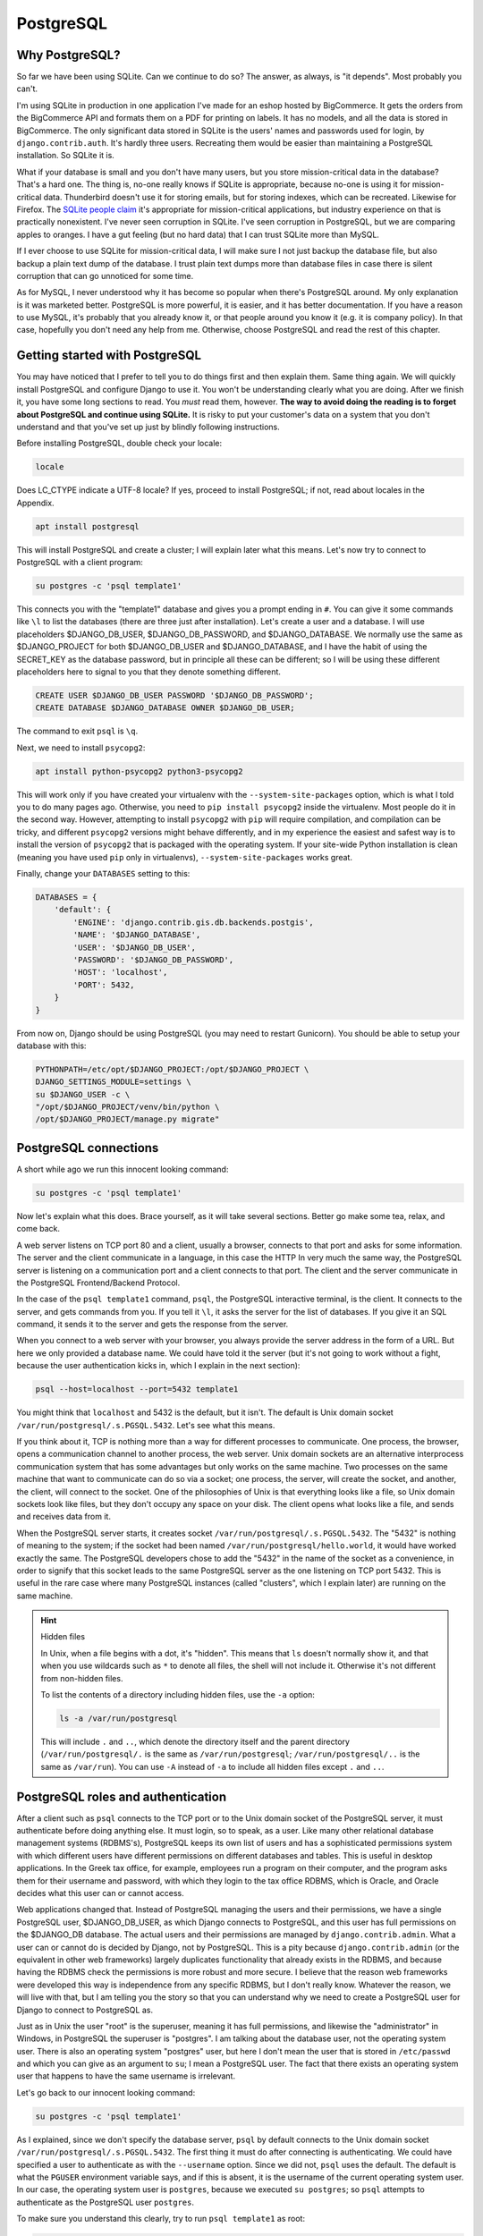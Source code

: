 PostgreSQL
==========

Why PostgreSQL?
---------------

So far we have been using SQLite. Can we continue to do so? The answer,
as always, is "it depends". Most probably you can't.

I'm using SQLite in production in one application I've made for an
eshop hosted by BigCommerce. It gets the orders from the BigCommerce API
and formats them on a PDF for printing on labels. It has no models, and
all the data is stored in BigCommerce. The only significant data stored
in SQLite is the users' names and passwords used for login, by
``django.contrib.auth``. It's hardly three users. Recreating them would
be easier than maintaining a PostgreSQL installation. So SQLite it is.

What if your database is small and you don't have many users, but you
store mission-critical data in the database? That's a hard one. The
thing is, no-one really knows if SQLite is appropriate, because no-one
is using it for mission-critical data. Thunderbird doesn't use it for
storing emails, but for storing indexes, which can be recreated.
Likewise for Firefox. The `SQLite people claim`_ it's appropriate for
mission-critical applications, but industry experience on that is
practically nonexistent. I've never seen corruption in SQLite. I've seen
corruption in PostgreSQL, but we are comparing apples to oranges. I have
a gut feeling (but no hard data) that I can trust SQLite more than
MySQL.

If I ever choose to use SQLite for mission-critical data, I will make
sure I not just backup the database file, but also backup a plain text
dump of the database. I trust plain text dumps more than database files
in case there is silent corruption that can go unnoticed for some time.

As for MySQL, I never understood why it has become so popular when
there's PostgreSQL around. My only explanation is it was marketed
better. PostgreSQL is more powerful, it is easier, and it has better
documentation. If you have a reason to use MySQL, it's probably that you
already know it, or that people around you know it (e.g. it is
company policy). In that case, hopefully you don't need any help from
me. Otherwise, choose PostgreSQL and read the rest of this chapter.

.. _SQLite people claim: https://www.sqlite.org/testing.html

Getting started with PostgreSQL
-------------------------------

You may have noticed that I prefer to tell you to do things first and
then explain them. Same thing again. We will quickly install PostgreSQL
and configure Django to use it. You won't be understanding clearly what
you are doing. After we finish it, you have some long sections to read.
You *must* read them, however. **The way to avoid doing the reading is
to forget about PostgreSQL and continue using SQLite.** It is risky to
put your customer's data on a system that you don't understand and that
you've set up just by blindly following instructions.

Before installing PostgreSQL, double check your locale:

.. code-block:: bash

   locale

Does LC_CTYPE indicate a UTF-8 locale? If yes, proceed to install
PostgreSQL; if not, read about locales in the Appendix.

.. code-block:: bash

   apt install postgresql

This will install PostgreSQL and create a cluster; I will explain later
what this means. Let's now try to connect to PostgreSQL with a client
program:

.. code-block:: bash

   su postgres -c 'psql template1'

This connects you with the "template1" database and gives you a prompt
ending in ``#``. You can give it some commands like ``\l`` to list the
databases (there are three just after installation). Let's create a
user and a database. I will use placeholders $DJANGO_DB_USER,
$DJANGO_DB_PASSWORD, and $DJANGO_DATABASE. We normally use the same as
$DJANGO_PROJECT for both $DJANGO_DB_USER and $DJANGO_DATABASE, and I
have the habit of using the SECRET_KEY as the database password, but in
principle all these can be different; so I will be using these different
placeholders here to signal to you that they denote something different.

.. code-block:: sql

   CREATE USER $DJANGO_DB_USER PASSWORD '$DJANGO_DB_PASSWORD';
   CREATE DATABASE $DJANGO_DATABASE OWNER $DJANGO_DB_USER;

The command to exit ``psql`` is ``\q``.

Next, we need to install ``psycopg2``:

.. code-block:: bash

    apt install python-psycopg2 python3-psycopg2

This will work only if you have created your virtualenv with the
``--system-site-packages`` option, which is what I told you to do many
pages ago. Otherwise, you need to ``pip install psycopg2`` inside the
virtualenv. Most people do it in the second way. However, attempting to
install ``psycopg2`` with ``pip`` will require compilation, and
compilation can be tricky, and different ``psycopg2`` versions might
behave differently, and in my experience the easiest and safest way is
to install the version of ``psycopg2`` that is packaged with the
operating system. If your site-wide Python installation is clean
(meaning you have used ``pip`` only in virtualenvs),
``--system-site-packages`` works great.

Finally, change your ``DATABASES`` setting to this:

.. code-block:: python

    DATABASES = {
        'default': {
            'ENGINE': 'django.contrib.gis.db.backends.postgis',
            'NAME': '$DJANGO_DATABASE',
            'USER': '$DJANGO_DB_USER',
            'PASSWORD': '$DJANGO_DB_PASSWORD',
            'HOST': 'localhost',
            'PORT': 5432,
        }
    }

From now on, Django should be using PostgreSQL (you may need to restart
Gunicorn). You should be able to setup your database with this:

.. code-block:: bash

    PYTHONPATH=/etc/opt/$DJANGO_PROJECT:/opt/$DJANGO_PROJECT \
    DJANGO_SETTINGS_MODULE=settings \
    su $DJANGO_USER -c \
    "/opt/$DJANGO_PROJECT/venv/bin/python \
    /opt/$DJANGO_PROJECT/manage.py migrate"


PostgreSQL connections
----------------------

A short while ago we run this innocent looking command:

.. code-block:: bash

   su postgres -c 'psql template1'

Now let's explain what this does. Brace yourself, as it will take
several sections. Better go make some tea, relax, and come back.

A web server listens on TCP port 80 and a client, usually a browser,
connects to that port and asks for some information. The server and the
client communicate in a language, in this case the HTTP In very much the
same way, the PostgreSQL server is listening on a communication port and
a client connects to that port. The client and the server communicate in
the PostgreSQL Frontend/Backend Protocol.

In the case of the ``psql template1`` command, ``psql``, the PostgreSQL
interactive terminal, is the client. It connects to the server, and gets
commands from you. If you tell it ``\l``, it asks the server for the
list of databases. If you give it an SQL command, it sends it to the
server and gets the response from the server.

When you connect to a web server with your browser, you always provide
the server address in the form of a URL. But here we only provided a
database name. We could have told it the server (but it's not going to
work without a fight, because the user authentication kicks in, which I
explain in the next section):

.. code-block:: bash

   psql --host=localhost --port=5432 template1

You might think that ``localhost`` and 5432 is the default, but it
isn't. The default is Unix domain socket
``/var/run/postgresql/.s.PGSQL.5432``. Let's see what this means.

If you think about it, TCP is nothing more than a way for different
processes to communicate. One process, the browser, opens a
communication channel to another process, the web server. Unix domain
sockets are an alternative interprocess communication system that has
some advantages but only works on the same machine. Two processes on the
same machine that want to communicate can do so via a socket; one
process, the server, will create the socket, and another, the client,
will connect to the socket. One of the philosophies of Unix is that
everything looks like a file, so Unix domain sockets look like files,
but they don't occupy any space on your disk. The client opens what
looks like a file, and sends and receives data from it.

When the PostgreSQL server starts, it creates socket
``/var/run/postgresql/.s.PGSQL.5432``. The "5432" is nothing of meaning
to the system; if the socket had been named
``/var/run/postgresql/hello.world``, it would have worked exactly the
same. The PostgreSQL developers chose to add the "5432" in the name of
the socket as a convenience, in order to signify that this socket leads
to the same PostgreSQL server as the one listening on TCP port 5432.
This is useful in the rare case where many PostgreSQL instances (called
"clusters", which I explain later) are running on the same machine.

.. hint:: Hidden files

   In Unix, when a file begins with a dot, it's "hidden". This means
   that ``ls`` doesn't normally show it, and that when you use wildcards
   such as ``*`` to denote all files, the shell will not include it.
   Otherwise it's not different from non-hidden files.

   To list the contents of a directory including hidden files, use the
   ``-a`` option:

   .. code-block:: bash

      ls -a /var/run/postgresql

   This will include ``.`` and ``..``, which denote the directory itself
   and the parent directory (``/var/run/postgresql/.`` is the same as
   ``/var/run/postgresql``; ``/var/run/postgresql/..`` is the same as
   ``/var/run``). You can use ``-A`` instead of ``-a`` to include all
   hidden files except ``.`` and ``..``.


PostgreSQL roles and authentication
-----------------------------------

After a client such as ``psql`` connects to the TCP port or to the Unix
domain socket of the PostgreSQL server, it must authenticate before
doing anything else. It must login, so to speak, as a user. Like many
other relational database management systems (RDBMS's), PostgreSQL keeps
its own list of users and has a sophisticated permissions system with
which different users have different permissions on different databases
and tables. This is useful in desktop applications. In the Greek tax
office, for example, employees run a program on their computer, and the
program asks them for their username and password, with which they login
to the tax office RDBMS, which is Oracle, and Oracle decides what this
user can or cannot access.

Web applications changed that. Instead of PostgreSQL managing the users
and their permissions, we have a single PostgreSQL user,
$DJANGO_DB_USER, as which Django connects to PostgreSQL, and this user
has full permissions on the $DJANGO_DB database. The actual users and
their permissions are managed by ``django.contrib.admin``. What a user
can or cannot do is decided by Django, not by PostgreSQL. This is a pity
because ``django.contrib.admin`` (or the equivalent in other web
frameworks) largely duplicates functionality that already exists in the
RDBMS, and because having the RDBMS check the permissions is more robust
and more secure. I believe that the reason web frameworks were developed
this way is independence from any specific RDBMS, but I don't really
know.  Whatever the reason, we will live with that, but I am telling you
the story so that you can understand why we need to create a PostgreSQL
user for Django to connect to PostgreSQL as.

Just as in Unix the user "root" is the superuser, meaning it has full
permissions, and likewise the "administrator" in Windows, in PostgreSQL
the superuser is "postgres". I am talking about the database user, not
the operating system user. There is also an operating system "postgres"
user, but here I don't mean the user that is stored in ``/etc/passwd``
and which you can give as an argument to ``su``; I mean a PostgreSQL
user. The fact that there exists an operating system user that happens
to have the same username is irrelevant.

Let's go back to our innocent looking command:

.. code-block:: bash

   su postgres -c 'psql template1'

As I explained, since we don't specify the database server, ``psql`` by
default connects to the Unix domain socket
``/var/run/postgresql/.s.PGSQL.5432``. The first thing it must do after
connecting is authenticating. We could have specified a user to
authenticate as with the ``--username`` option. Since we did not,
``psql`` uses the default. The default is what the ``PGUSER``
environment variable says, and if this is absent, it is the username of
the current operating system user. In our case, the operating system
user is ``postgres``, because we executed ``su postgres``; so ``psql``
attempts to authenticate as the PostgreSQL user ``postgres``.

To make sure you understand this clearly, try to run ``psql template1``
as root:

.. code-block:: bash

   psql template1

What does it tell you? Can you understand why? If not, please re-read
the previous paragraph. Note that after you have just installed
PostgreSQL, it has only one user, ``postgres``.

So, ``psql`` connected to ``/var/run/postgresql/.s.PGSQL.5432`` and
asked to authenticate as ``postgres``. At this point, you might have
expected the server to request a password, which it didn't. The reason
is that PostgreSQL supports many different authentication methods, and
password authentication is only one of them. In that case, it used
another method, "peer authentication". By default, PostgreSQL is
configured to use peer authentication when the connection is local (that
is, through the Unix domain socket) and password authentication when the
connection is through TCP. So try this instead to see that it will ask
for a password:

.. code-block:: bash

   su postgres -c 'psql --host=localhost template1'

You don't know the ``postgres`` password, so just provide an empty
password and see that it refuses the connection. I don't know the
password either. I believe that Debian/Ubuntu sets no password (i.e.
invalid password) at installation time. You can set a valid password
with ``ALTER USER postgres PASSWORD 'topsecret'``, but don't do that.
There is no reason for the ``postgres`` user to connect to the database
with password authentication, it could be a security risk, and you
certainly don't want to add yet another password to your password
manager.

Let's go back to what we were saying. ``psql`` connected to the socket
and asked to authenticate as ``postgres``. The server decided to use
peer authentication, because the connection is local. In peer
authentication, the server asks the operating system: "who is the user
who connected to the socket?" The operating system replied: "postgres".
The server checks that the operating system user name is the same as the
PostgreSQL user name which the client has requested to authenticate as.
If it is, the server allows. So the Unix ``postgres`` user can always
connect locally (through the socket) as the PostgreSQL ``postgres``
user, and the Unix ``joe`` user can always connect locally as the
PostgreSQL ``joe`` user.

So, in fact, if $DJANGO_USER and $DJANGO_DB_USER are the same (and they
are if so far you have followed everything I said), you could use these
Django settings:

.. code-block:: python

    DATABASES = {
        'default': {
            'ENGINE': 'django.db.backends.postgresql_psycopg2',
            'NAME': '$DJANGO_DATABASE',
            'USER': '$DJANGO_DB_USER',
        }
    }

In this case, Django will connect to PostgreSQL using the Unix domain
socket, and PostgreSQL will authenticate it with peer authentication.
This is quite cool, because you don't need to manage yet another
password. However, I don't recommend it. First, most of your colleagues
will have trouble understanding that setup, and you can't expect
everyone to sit down and read everything and understand everything in
detail. Second, next month you may decide to put Django and PostgreSQL
on different machines, and using password authentication you make your
Django settings ready for that change. It's also better, both for
automation and your sanity, to have similar Django settings on all your
deployments, and not to make some of them different just because it
happens that PostgreSQL and Django run on the same machine there.

Remember that when we created the $DJANGO_DATABASE database, we made
$DJANGO_DB_USER its owner?

.. code-block:: sql

   CREATE DATABASE $DJANGO_DATABASE OWNER $DJANGO_DB_USER;

The owner of a database has full permission to do anything in that
database: create and drop tables; update, insert and delete any rows
from any tables; grant other users permission to do these things; and
drop the entire database. This is by far the easiest and recommended way
to give $DJANGO_DB_USER the required permissions.

Before I move to the next section, two more things you need to know.
PostgreSQL authentication is configurable. The configuration is at
``/etc/postgresql/9.x/main/pg_hba.conf``. Avoid touching it, as it is a
bit complicated. The default (peer authentication for Unix domain socket
connections, password authentication for TCP connections) works fine for
most cases. The only problem you are likely to face is that the default
configuration does not allow connection from other machines, only from
localhost. So if you ever put PostgreSQL on a different machine from
Django, you will need to modify the configuration.

Finally, PostgreSQL used to have users and groups, but the PostgreSQL
developers found out that these two types of entity had so much in
common that they joined them into a single type that is called "role". A
role can be a member of another role, just as a user could belong to a
group. This is why you will see "role joe does not exist" in error
messages, and why ``CREATE USER`` and ``CREATE ROLE`` are exactly the
same thing.

PostgreSQL databases and clusters
---------------------------------

Several pages ago, we gave this command:

.. code-block:: bash

   su postgres -c 'psql template1'

I have explained where it connected and how it authenticated, and to
finish this up I only need to explain why we told it to connect to the
"template1" database.

The thing is, there was actually no theoretical need to connect to a
database. The only two commands we gave it were these:

.. code-block:: sql

   CREATE USER $DJANGO_DB_USER PASSWORD '$DJANGO_DB_PASSWORD';
   CREATE DATABASE $DJANGO_DATABASE OWNER $DJANGO_DB_USER;

I also told you, for experiment, to also provide the ``\l`` command,
which lists the databases.

All three commands are independent of database and would work exactly
the same regardless of which database we are connected to. However,
whenever a client connects to PostgreSQL, it *must* connect to a
database. There is no way to tell the server "hello, I'm user postgres,
authenticate me, but I don't want to connect to any specific database
because I only want to do work that is independent of any specific
database". Since you must connect to a database, you can choose any of
the three that are always known to exist: ``postgres``, ``template0``,
and ``template1``. It is a long held custom to connect to ``template1``
in such cases.

The official PostgreSQL documentation explains ``template0`` and
``template1`` so perfectly that I will simply copy it here:

    CREATE DATABASE actually works by copying an existing database. By
    default, it copies the standard system database named ``template1``.
    Thus that database is the "template" from which new databases are
    made. If you add objects to ``template1``, these objects will be
    copied into subsequently created user databases. This behavior
    allows site-local modifications to the standard set of objects in
    databases. For example, if you install the procedural language
    PL/Perl in ``template1``, it will automatically be available in user
    databases without any extra action being taken when those databases
    are created.

    There is a second standard system database named ``template0``. This
    database contains the same data as the initial contents of
    ``template1``, that is, only the standard objects predefined by your
    version of PostgreSQL. ``template0`` should never be changed after
    the database cluster has been initialized. By instructing CREATE
    DATABASE to copy ``template0`` instead of ``template1``, you can
    create a "virgin" user database that contains none of the site-local
    additions in ``template1``. This is particularly handy when
    restoring a ``pg_dump`` dump: the dump script should be restored in
    a virgin database to ensure that one recreates the correct contents
    of the dumped database, without conflicting with objects that might
    have been added to ``template1`` later on.

There's more about that in `Section 22.3`_ of the documentation. In
practice, I never touch ``template1`` either. I like to have PostGIS in
the template, but what I do is create another template,
``template_postgis``, for the purpose. Once or twice I accidentally
created tables in ``template1``. I don't remember how I fixed it, the
obvious way is to delete the tables, but if the mess is very big and
difficult to fix, one way is to drop ``template1`` and recreate it from
``template0``.

.. _section 22.3: https://www.postgresql.org/docs/9.6/static/manage-ag-templatedbs.html

I'm not certain about what the ``postgres`` database is for. All the
documentation says is that it "is a default database meant for use by
users, utilities and third party applications." Given how great and
precise the PostgreSQL documentation is, I take that at face value.
However, I don't believe anyone seriously ever uses that database. It's
probably a remnant of the early days of PostgreSQL. I tried deleting it
in a test installation and saw no side effect. However, better not touch
it, just leave it there and never use it.

Now let's finally explain what a cluster is. Let's see it with an
example. Remember that nginx reads ``/etc/nginx/nginx.conf`` and listens
on port 80? Well, it's entirely possible to start another instance of
nginx on the same server, that reads ``/home/antonis/nginx.conf`` and
listens to another port. That other instance will have different lock
files, different log files, different configuration files, and can have
different directory roots, so it can be totally independent. It's very
rarely needed, but it can be done (I've done it once to debug a
production server of a problem I couldn't reproduce in development).
Likewise, you can start a second instance of PostgreSQL, that uses
different configuration files and a different data file directory, and
listens on a different port (and different Unix domain socket). Since it
is totally independent of the other instance, it also has its own users
and its own databases, and is served by different server processes.
These server processes could even be run by different operating system
users (but in practice we use the same user, ``postgres``, for all of
them). Each such instance of PostgreSQL is called a cluster. By far most
PostgreSQL installations have a single cluster called "main", so you
needn't worry further about it; just be aware that this is why the
configuration files are in ``/etc/postgresql/9.x/main``, why the data
files are in ``/var/lib/postgresql/9.x/main``, and why the log files are
named ``/var/log/postgresql/postgresql-9.x-main.log``. If you ever
create a second cluster on the same machine, you will be doing something
advanced, like setting up certain kinds of replication. If you are doing
such an advanced thing now, you are probably reading the wrong book.

Further reading
---------------

You may have noticed that I close most chapters with a summary, which,
among other things, repeats most of the code and configuration snippets
of the chapter. In this chapter I have no summary to write, because I
have already written it; it's Section `Getting started with
PostgreSQL`_.  In the rest of the chapter I merely explained it.

I explain in the next chapter, but it is so important that I must repeat
it here, that **you should not backup your PostgreSQL database by
copying its data files from /var/lib/postgresql**. If you do such a
thing, you risk being unable to restore it when you need it. Read the
next chapter for more information.

I hope I wrote enough to get you started. You should be able to use it
in production now, and learn a little bit more and more as you go on.
Its documentation is the natural place to continue. If you ever do
anything advanced, Gregory Smith's PostgreSQL High Performance is a nice
book.

